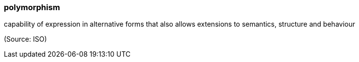 === polymorphism

capability of expression in alternative forms that also allows extensions to semantics, structure and behaviour

(Source: ISO)

